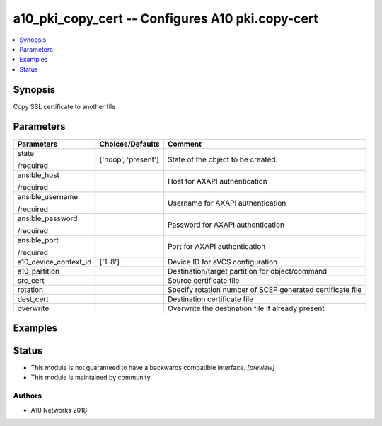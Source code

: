 .. _a10_pki_copy_cert_module:


a10_pki_copy_cert -- Configures A10 pki.copy-cert
=================================================

.. contents::
   :local:
   :depth: 1


Synopsis
--------

Copy SSL certificate to another file






Parameters
----------

+-----------------------+---------------------+------------------------------------------------------------+
| Parameters            | Choices/Defaults    | Comment                                                    |
|                       |                     |                                                            |
|                       |                     |                                                            |
+=======================+=====================+============================================================+
| state                 | ['noop', 'present'] | State of the object to be created.                         |
|                       |                     |                                                            |
| /required             |                     |                                                            |
+-----------------------+---------------------+------------------------------------------------------------+
| ansible_host          |                     | Host for AXAPI authentication                              |
|                       |                     |                                                            |
| /required             |                     |                                                            |
+-----------------------+---------------------+------------------------------------------------------------+
| ansible_username      |                     | Username for AXAPI authentication                          |
|                       |                     |                                                            |
| /required             |                     |                                                            |
+-----------------------+---------------------+------------------------------------------------------------+
| ansible_password      |                     | Password for AXAPI authentication                          |
|                       |                     |                                                            |
| /required             |                     |                                                            |
+-----------------------+---------------------+------------------------------------------------------------+
| ansible_port          |                     | Port for AXAPI authentication                              |
|                       |                     |                                                            |
| /required             |                     |                                                            |
+-----------------------+---------------------+------------------------------------------------------------+
| a10_device_context_id | ['1-8']             | Device ID for aVCS configuration                           |
|                       |                     |                                                            |
|                       |                     |                                                            |
+-----------------------+---------------------+------------------------------------------------------------+
| a10_partition         |                     | Destination/target partition for object/command            |
|                       |                     |                                                            |
|                       |                     |                                                            |
+-----------------------+---------------------+------------------------------------------------------------+
| src_cert              |                     | Source certificate file                                    |
|                       |                     |                                                            |
|                       |                     |                                                            |
+-----------------------+---------------------+------------------------------------------------------------+
| rotation              |                     | Specify rotation number of SCEP generated certificate file |
|                       |                     |                                                            |
|                       |                     |                                                            |
+-----------------------+---------------------+------------------------------------------------------------+
| dest_cert             |                     | Destination certificate file                               |
|                       |                     |                                                            |
|                       |                     |                                                            |
+-----------------------+---------------------+------------------------------------------------------------+
| overwrite             |                     | Overwrite the destination file if already present          |
|                       |                     |                                                            |
|                       |                     |                                                            |
+-----------------------+---------------------+------------------------------------------------------------+







Examples
--------

.. code-block:: yaml+jinja

    





Status
------




- This module is not guaranteed to have a backwards compatible interface. *[preview]*


- This module is maintained by community.



Authors
~~~~~~~

- A10 Networks 2018

